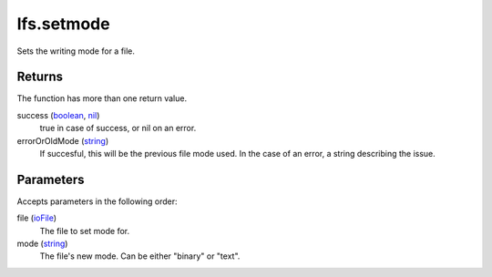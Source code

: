 lfs.setmode
====================================================================================================

Sets the writing mode for a file.

Returns
----------------------------------------------------------------------------------------------------

The function has more than one return value.

success (`boolean`_, `nil`_)
    true in case of success, or nil on an error.

errorOrOldMode (`string`_)
    If succesful, this will be the previous file mode used. In the case of an error, a string describing the issue.

Parameters
----------------------------------------------------------------------------------------------------

Accepts parameters in the following order:

file (`ioFile`_)
    The file to set mode for.

mode (`string`_)
    The file's new mode. Can be either "binary" or "text".

.. _`boolean`: ../../../lua/type/boolean.html
.. _`ioFile`: ../../../lua/type/ioFile.html
.. _`nil`: ../../../lua/type/nil.html
.. _`string`: ../../../lua/type/string.html
